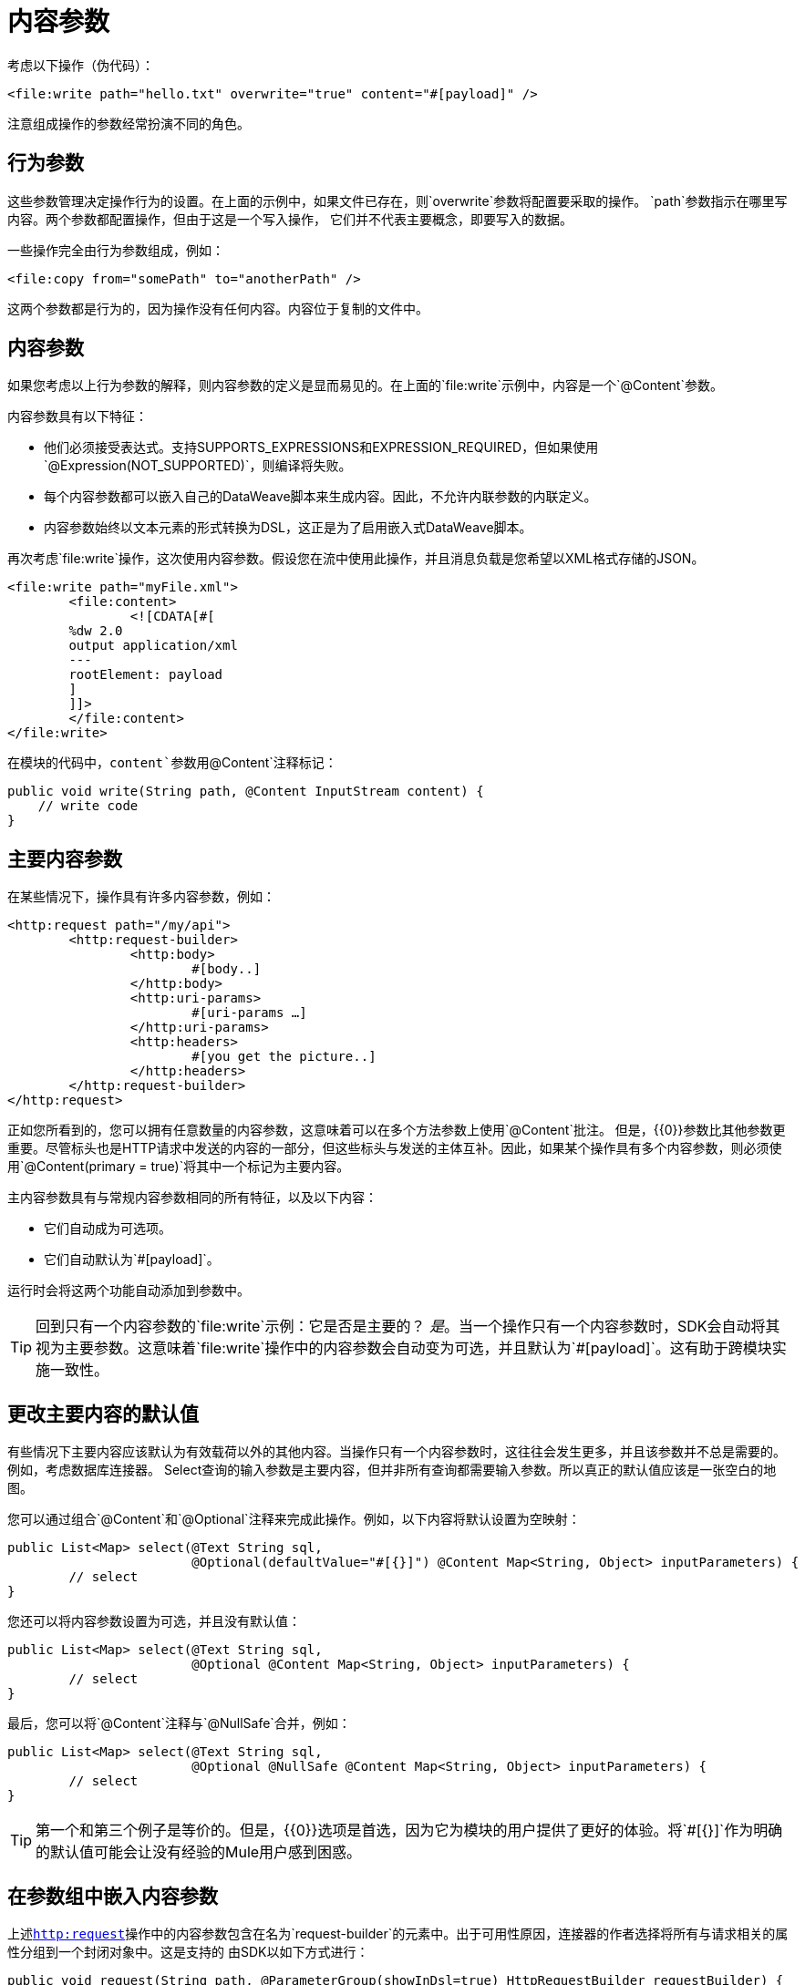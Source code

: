 = 内容参数

[[_content-parameters]]

考虑以下操作（伪代码）：

[source, xml, linenums]
----
<file:write path="hello.txt" overwrite="true" content="#[payload]" />
----

注意组成操作的参数经常扮演不同的角色。

== 行为参数

这些参数管理决定操作行为的设置。在上面的示例中，如果文件已存在，则`overwrite`参数将配置要采取的操作。 `path`参数指示在哪里写内容。两个参数都配置操作，但由于这是一个写入操作，
它们并不代表主要概念，即要写入的数据。

一些操作完全由行为参数组成，例如：

[source, xml, linenums]
----
<file:copy from="somePath" to="anotherPath" />
----

这两个参数都是行为的，因为操作没有任何内容。内容位于复制的文件中。

== 内容参数

如果您考虑以上行为参数的解释，则内容参数的定义是显而易见的。在上面的`file:write`示例中，内容是一个`@Content`参数。

内容参数具有以下特征：

* 他们必须接受表达式。支持SUPPORTS_EXPRESSIONS和EXPRESSION_REQUIRED，但如果使用`@Expression(NOT_SUPPORTED)`，则编译将失败。
* 每个内容参数都可以嵌入自己的DataWeave脚本来生成内容。因此，不允许内联参数的内联定义。
* 内容参数​​始终以文本元素的形式转换为DSL，这正是为了启用嵌入式DataWeave脚本。

再次考虑`file:write`操作，这次使用内容参数。假设您在流中使用此操作，并且消息负载是您希望以XML格式存储的JSON。

[source, xml, linenums]
----
<file:write path="myFile.xml">
	<file:content>
		<![CDATA[#[
        %dw 2.0
        output application/xml
        ---
        rootElement: payload
        ]
        ]]>
	</file:content>
</file:write>
----

在模块的代码中，`content`参数用`@Content`注释标记：

[source, java, linenums]
----
public void write(String path, @Content InputStream content) {
    // write code
}
----

[[primary_content_parameter]]
== 主要内容参数

在某些情况下，操作具有许多内容参数，例如：

[source, xml, linenums]
----
<http:request path="/my/api">
	<http:request-builder>
		<http:body>
			#[body..]
		</http:body>
		<http:uri-params>
			#[uri-params …]
		</http:uri-params>
		<http:headers>
			#[you get the picture..]
		</http:headers>
	</http:request-builder>
</http:request>
----

正如您所看到的，您可以拥有任意数量的内容参数，这意味着可以在多个方法参数上使用`@Content`批注。
但是，{{0​​}}参数比其他参数更重要。尽管标头也是HTTP请求中发送的内容的一部分，但这些标头与发送的主体互补。因此，如果某个操作具有多个内容参数，则必须使用`@Content(primary = true)`将其中一个标记为主要内容。

主内容参数具有与常规内容参数相同的所有特征，以及以下内容：

* 它们自动成为可选项。
* 它们自动默认为`#[payload]`。

运行时会将这两个功能自动添加到参数中。

[TIP]
回到只有一个内容参数的`file:write`示例：它是否是主要的？ _是_。当一个操作只有一个内容参数时，SDK会自动将其视为主要参数。这意味着`file:write`操作中的内容参数会自动变为可选，并且默认为`#[payload]`。这有助于跨模块实施一致性。

== 更改主要内容的默认值

有些情况下主要内容应该默认为有效载荷以外的其他内容。当操作只有一个内容参数时，这往往会发生更多，并且该参数并不总是需要的。例如，考虑数据库连接器。 Select查询的输入参数是主要内容，但并非所有查询都需要输入参数。所以真正的默认值应该是一张空白的地图。

您可以通过组合`@Content`和`@Optional`注释来完成此操作。例如，以下内容将默认设置为空映射：

[source, java, linenums]
----
public List<Map> select(@Text String sql,
                        @Optional(defaultValue="#[{}]") @Content Map<String, Object> inputParameters) {
	// select
}
----

您还可以将内容参数设置为可选，并且没有默认值：

[source, java, linenums]
----
public List<Map> select(@Text String sql,
                        @Optional @Content Map<String, Object> inputParameters) {
	// select
}
----

最后，您可以将`@Content`注释与`@NullSafe`合并，例如：

[source, java, linenums]
----
public List<Map> select(@Text String sql,
                        @Optional @NullSafe @Content Map<String, Object> inputParameters) {
	// select
}
----

[TIP]
第一个和第三个例子是等价的。但是，{{0​​}}选项是首选，因为它为模块的用户提供了更好的体验。将`#[{}]`作为明确的默认值可能会让没有经验的Mule用户感到困惑。

== 在参数组中嵌入内容参数

上述<<primary_content_parameter,`http:request`>>操作中的内容参数包含在名为`request-builder`的元素中。出于可用性原因，连接器的作者选择将所有与请求相关的属性分组到一个封闭对象中。这是支持的
由SDK以如下方式进行：

[source, java, linenums]
----
public void request(String path, @ParameterGroup(showInDsl=true) HttpRequestBuilder requestBuilder) {
    // request
}
----

正如你所看到的，这里没有内容参数。但是，如果您查看`HttpRequestBuilder`类内部，则会看到`@Content`个注释：

[source, java, linenums]
----
public class HttpRequestBuilder {

    @Parameter
    @Content(primary = true)
    private InputStream body;

    @Parameter
    @Content
    @NullSafe
    private Map<String, String> uriParams;

    @Parameter
    @Content
    @NullSafe
    private Map<String, String> uriParams;
}
----

[TIP]
在示例请求操作中从`HttpRequestBuilder`参数中移除`@ParameterGroup`注释将导致编译错误。复杂类型不允许使用`@Content`。
